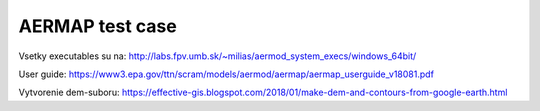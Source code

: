================
AERMAP test case
================

Vsetky executables su na: http://labs.fpv.umb.sk/~milias/aermod_system_execs/windows_64bit/


User guide: https://www3.epa.gov/ttn/scram/models/aermod/aermap/aermap_userguide_v18081.pdf 


Vytvorenie dem-suboru: https://effective-gis.blogspot.com/2018/01/make-dem-and-contours-from-google-earth.html

